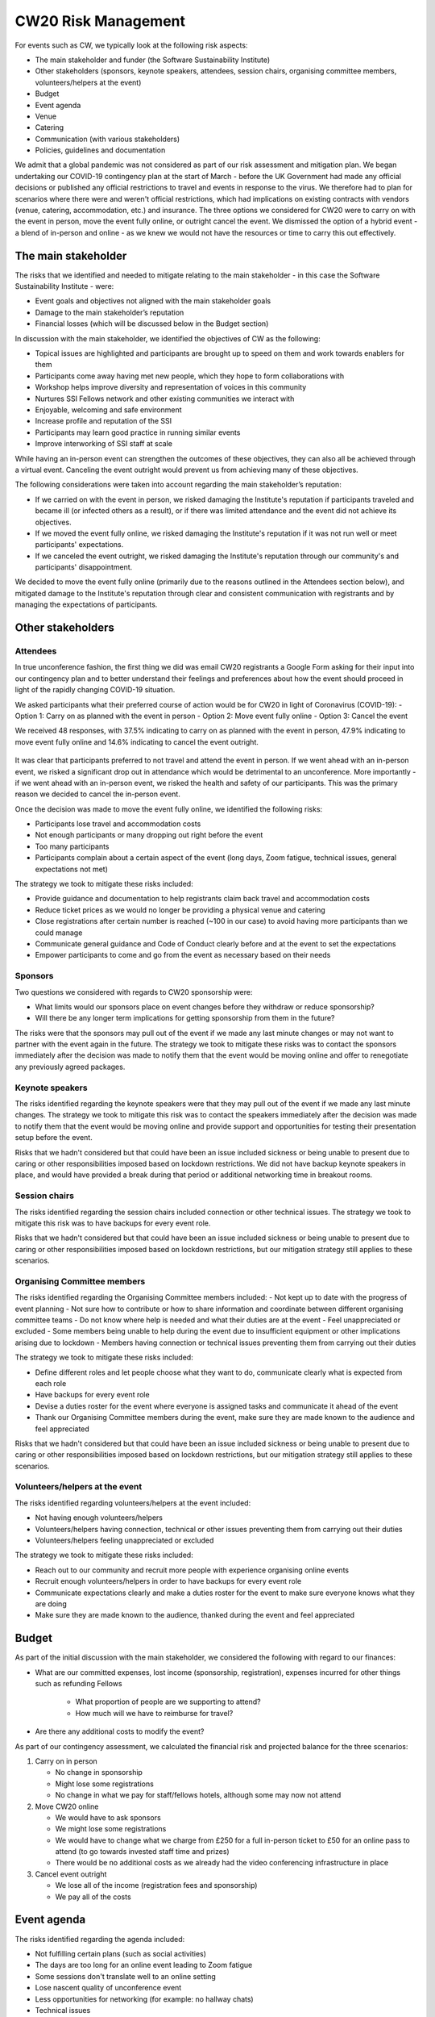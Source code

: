 .. _CW20-Risk-Management: 

CW20 Risk Management
=====================

For events such as CW, we typically look at the following risk aspects:

- The main stakeholder and funder (the Software Sustainability Institute)
- Other stakeholders (sponsors, keynote speakers, attendees, session chairs, organising committee members, volunteers/helpers at the event)
- Budget
- Event agenda
- Venue
- Catering
- Communication (with various stakeholders)
- Policies, guidelines and documentation 

We admit that a global pandemic was not considered as part of our risk assessment and mitigation plan. 
We began undertaking our COVID-19 contingency plan at the start of March - before the UK Government had made any official decisions or published any official restrictions to travel and events in response to the virus.
We therefore had to plan for scenarios where there were and weren't official restrictions, which had implications on existing contracts with vendors (venue, catering, accommodation, etc.) and insurance.
The three options we considered for CW20 were to carry on with the event in person, move the event fully online, or outright cancel the event. 
We dismissed the option of a hybrid event - a blend of in-person and online - as we knew we would not have the resources or time to carry this out effectively. 



The main stakeholder
--------------------

The risks that we identified and needed to mitigate relating to the main stakeholder - in this case the Software Sustainability Institute - were:

- Event goals and objectives not aligned with the main stakeholder goals
- Damage to the main stakeholder’s reputation
- Financial losses (which will be discussed below in the Budget section)

In discussion with the main stakeholder, we identified the objectives of CW as the following:

- Topical issues are highlighted and participants are brought up to speed on them and work towards enablers for them
- Participants come away having met new people, which they hope to form collaborations with
- Workshop helps improve diversity and representation of voices in this community
- Nurtures SSI Fellows network and other existing communities we interact with
- Enjoyable, welcoming and safe environment
- Increase profile and reputation of the SSI
- Participants may learn good practice in running similar events
- Improve interworking of SSI staff at scale

While having an in-person event can strengthen the outcomes of these objectives, they can also all be achieved through a virtual event.
Canceling the event outright would prevent us from achieving many of these objectives. 

The following considerations were taken into account regarding the main stakeholder’s reputation:

- If we carried on with the event in person, we risked damaging the Institute's reputation if participants traveled and became ill (or infected others as a result), or if there was limited attendance and the event did not achieve its objectives.
- If we moved the event fully online, we risked damaging the Institute's reputation if it was not run well or meet participants' expectations.
- If we canceled the event outright, we risked damaging the Institute's reputation through our community's and participants' disappointment.

We decided to move the event fully online (primarily due to the reasons outlined in the Attendees section below), and mitigated damage to the Institute's reputation through clear and consistent communication with registrants and by managing the expectations of participants. 


Other stakeholders 
--------------------

Attendees
^^^^^^^^^^^^

In true unconference fashion, the first thing we did was email CW20 registrants a Google Form asking for their input into our contingency plan and to better understand their feelings and preferences about how the event should proceed in light of the rapidly changing COVID-19 situation.

We asked participants what their preferred course of action would be for CW20 in light of Coronavirus (COVID-19):
- Option 1: Carry on as planned with the event in person
- Option 2: Move event fully online
- Option 3: Cancel the event

We received 48 responses, with 37.5% indicating to carry on as planned with the event in person, 47.9% indicating to move event fully online and 14.6% indicating to cancel the event outright. 

.. figure:: ../img/CW20_participant_input.png
  :alt: CW20 Participant Input

It was clear that participants preferred to not travel and attend the event in person. 
If we went ahead with an in-person event, we risked a significant drop out in attendance which would be detrimental to an unconference. 
More importantly - if we went ahead with an in-person event, we risked the health and safety of our participants. 
This was the primary reason we decided to cancel the in-person event.

Once the decision was made to move the event fully online, we identified the following risks:

- Participants lose travel and accommodation costs
- Not enough participants or many dropping out right before the event
- Too many participants
- Participants complain about a certain aspect of the event (long days, Zoom fatigue, technical issues, general expectations not met)

The strategy we took to mitigate these risks included:

- Provide guidance and documentation to help registrants claim back travel and accommodation costs
- Reduce ticket prices as we would no longer be providing a physical venue and catering
- Close registrations after certain number is reached (~100 in our case) to avoid having more participants than we could manage 
- Communicate general guidance and Code of Conduct clearly before and at the event to set the expectations
- Empower participants to come and go from the event as necessary based on their needs


Sponsors
^^^^^^^^^^^^

Two questions we considered with regards to CW20 sponsorship were:

- What limits would our sponsors place on event changes before they withdraw or reduce sponsorship?
- Will there be any longer term implications for getting sponsorship from them in the future?

The risks were that the sponsors may pull out of the event if we made any last minute changes or may not want to partner with the event again in the future. 
The strategy we took to mitigate these risks was to contact the sponsors immediately after the decision was made to notify them that the event would be moving online and offer to renegotiate any previously agreed packages.


Keynote speakers
^^^^^^^^^^^^

The risks identified regarding the keynote speakers were that they may pull out of the event if we made any last minute changes. 
The strategy we took to mitigate this risk was to contact the speakers immediately after the decision was made to notify them that the event would be moving online and provide support and opportunities for testing their presentation setup before the event. 

Risks that we hadn't considered but that could have been an issue included sickness or being unable to present due to caring or other responsibilities imposed based on lockdown restrictions.
We did not have backup keynote speakers in place, and would have provided a break during that period or additional networking time in breakout rooms.


Session chairs
^^^^^^^^^^^^

The risks identified regarding the session chairs included connection or other technical issues. 
The strategy we took to mitigate this risk was to have backups for every event role. 

Risks that we hadn't considered but that could have been an issue included sickness or being unable to present due to caring or other responsibilities imposed based on lockdown restrictions, but our mitigation strategy still applies to these scenarios.


Organising Committee members
^^^^^^^^^^^^

The risks identified regarding the Organising Committee members included:
- Not kept up to date with the progress of event planning
- Not sure how to contribute or how to share information and coordinate between different organising committee teams
- Do not know where help is needed and what their duties are at the event
- Feel unappreciated or excluded
- Some members being unable to help during the event due to insufficient equipment or other implications arising due to lockdown
- Members having connection or technical issues preventing them from carrying out their duties

The strategy we took to mitigate these risks included:

- Define different roles and let people choose what they want to do, communicate clearly what is expected from each role
- Have backups for every event role
- Devise a duties roster for the event where everyone is assigned tasks and communicate it ahead of the event
- Thank our Organising Committee members during the event, make sure they are made known to the audience and feel appreciated

Risks that we hadn't considered but that could have been an issue included sickness or being unable to present due to caring or other responsibilities imposed based on lockdown restrictions, but our mitigation strategy still applies to these scenarios.


Volunteers/helpers at the event
^^^^^^^^^^^^

The risks identified regarding volunteers/helpers at the event included:

- Not having enough volunteers/helpers
- Volunteers/helpers having connection, technical or other issues preventing them from carrying out their duties
- Volunteers/helpers feeling unappreciated or excluded

The strategy we took to mitigate these risks included:

- Reach out to our community and recruit more people with experience organising online events
- Recruit enough volunteers/helpers in order to have backups for every event role
- Communicate expectations clearly and make a duties roster for the event to make sure everyone knows what they are doing
- Make sure they are made known to the audience, thanked during the event and feel appreciated


Budget 
--------------------

As part of the initial discussion with the main stakeholder, we considered the following with regard to our finances: 

- What are our committed expenses, lost income (sponsorship, registration), expenses incurred for other things such as refunding Fellows 

   * What proportion of people are we supporting to attend? 
   * How much will we have to reimburse for travel?
   
- Are there any additional costs to modify the event?

As part of our contingency assessment, we calculated the financial risk and projected balance for the three scenarios: 

1. Carry on in person

   - No change in sponsorship
   - Might lose some registrations
   - No change in what we pay for staff/fellows hotels, although some may now not attend

2. Move CW20 online

   - We would have to ask sponsors
   - We might lose some registrations
   - We would have to change what we charge from £250 for a full in-person ticket to £50 for an online pass to attend (to go towards invested staff time and prizes)
   - There would be no additional costs as we already had the video conferencing infrastructure in place

3. Cancel event outright

   - We lose all of the income (registration fees and sponsorship)
   - We pay all of the costs


Event agenda
--------------------

The risks identified regarding the agenda included:

- Not fulfilling certain plans (such as social activities)
- The days are too long for an online event leading to Zoom fatigue
- Some sessions don't translate well to an online setting
- Lose nascent quality of unconference event
- Less opportunities for networking (for example: no hallway chats)
- Technical issues

The strategy we took to mitigate these risks included:

- Hack the agenda to reduce the length of each day (we removed the social programme to facilitate this and didn't have the time to prioritise new social activities, and we note that a social element is what participants missed the most)
- Add more breaks into the schedule
- Add an icebreaker session each morning to allow participants to meet new people
- Provide guidances for mini-workshop sessions, although we note to ask for more interaction in the future (and not comprise solely of presentation)
- Reformulate Hack Day and judging process, although we note that this was confusing for participants so clearer guidance is needed in the future


Venue and catering
--------------------

Major risks to changing the event at this late stage included the Institute's reputation with our hosts in Belfast as well as the large financial loss we expected if we canceled the in-person event (based on the cancellation terms and conditions in our contract). 
 
To mitigate these risks we arranged a call with the Belfast stakeholders to discuss the situation surrounding COVID-19 and possibly postponing the in-person event to a future date.
We were exceedingly grateful that they agreed to postpone to a future date, with no charges for the change to the room booking dates, audio/visual and catering. 
Ultimately, further Government restrictions and lockdown measures throughout out March would have prevented the event taking place in person if we had decided to go ahead with an in-person event.


Communication
--------------------

The risks identified regarding communication included:

- Lack of transparent, efficient and effective communication with different stakeholders, for example: not communicating clearly the changes to the event, expectations, planning decisions, task delegation
- Participants confused about the agenda or not getting information on the right channels and at the appropriate time/frequency
- Too many or not enough pathways to engagement 

The strategy we took to mitigate these risks included:

- Update the CW20 website and Eventbrite page as decisions and changes were made (for example, we added a notice about our response to COVID-19, updated the agenda with reformatted programme, made changes to the session descriptions, etc.)
- Consistent emails with registrants communicating the decisions and changes to the event being made and any updated information regarding refunds, connection details, programme, and general guidance for getting the most out of the virtual event (although we note that we should have provided advice on physical setup, such as having a second monitor for additional screen real estate and a comfortable headset with microphone)
- Documentation for the delivery team (comprised of session chairs, the Organising Committee and volunteers/helpers), such as Zoom instructions for hosts, duties roster, etc. to make sure that everyone was on the same page and knew their responsibilities
- Documented all relevant instructions, links and other information in the participant-facing collaborative notes document to keep everyone synchronised
- Slack workspace for the event that would persist outside of the Zoom meeting for sharing information and participant engagement



Policies, guidelines and documentation
--------------------

The risks identified regarding policies, guidelines and documentation included:

- Lack of clearly stated policies and guidelines suitable for an online event (e.g. Code of Conduct policy and breach reporting and handling procedures, privacy policy, contribution guide)
- Data privacy issues related to using Zoom and risk of "Zoom-bombing"

The strategy we took to mitigate these risks included:

- Revise Code of Conduct and reporting procedure for online setting and interactions
- Schedule Code of Conduct Committee meeting to make sure everyone understands how to handle reported harassment
- Introduce Code of Conduct Committee at the start of each day
- Ask participants to not publicly share any of the Zoom room links or collaborative documents which contain links to the Zoom rooms and Slack channel

We note that we did not change our privacy policy or apply a license to our collaborative documents, which required us to "sanitise" them before sharing in compliance with GDPR.
In the future, it is worth considering having a privacy policy and license in place to enable easier sharing of these outputs, but this is a discussion for the Steering and Organising Committees and would need to be properly communicated to participants. 

